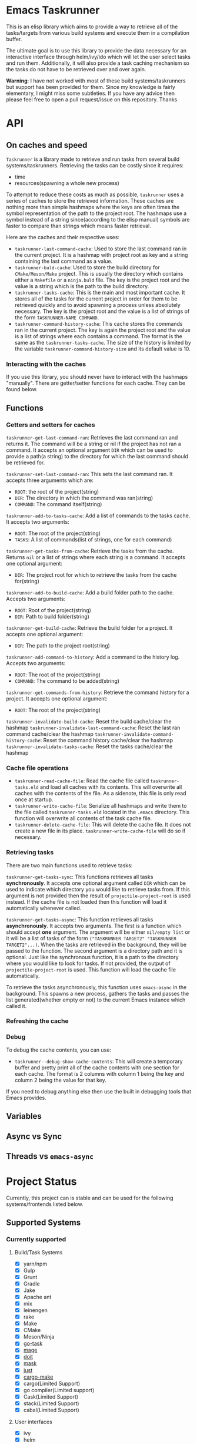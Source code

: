 * Emacs Taskrunner
This is an elisp library which aims to provide a way to retrieve all of the
tasks/targets from various build systems and execute them in a compilation buffer.

The ultimate goal is to use this library to provide the data necessary for an
interactive interface through helm/ivy/ido which will let the user select tasks
and run them. Additionally, it will also provide a task caching mechanism so the
tasks do not have to be retrieved over and over again.

*Warning*: I have not worked with most of these build systems/taskrunners but
 support has been provided for them. Since my knowledge is fairly elementary, I
 might miss some subtleties. If you have any advice then please feel free to
 open a pull request/issue on this repository. Thanks
 
* API
** On caches and speed
~Taskrunner~ is a library made to retrieve and run tasks from several build
systems/taskrunners. Retrieving the tasks can be costly since it requires:
- time
- resources(spawning a whole new process)
To attempt to reduce these costs as much as possible, ~taskrunner~ uses a series
of caches to store the retrieved information. These caches are nothing more than
simple hashmaps where the keys are often times the symbol representation of the
path to the project root. The hashmaps use a symbol instead of a string
since(according to the elisp manual) symbols are faster to compare than strings
which means faster retrieval. 

Here are the caches and their respective uses:
- ~taskrunner-last-command-cache~: Used to store the last command ran in the
  current project. It is a hashmap with project root as key and a string
  containing the last command as a value.
- ~taskrunner-buld-cache~: Used to store the build directory for ~CMake/Meson/Make~
  project. This is usually the directory which contains either a ~Makefile~ or a
  ~ninja.buld~ file. The key is the project root and the value is a string which
  is the path to the build directory.
- ~taskrunner-tasks-cache~: This is the main and most important cache. It stores
  all of the tasks for the current project in order for them to be retrieved
  quickly and to avoid spawning a process unless absolutely necessary. The key
  is the project root and the value is a list of strings of the form
  ~TASKRUNNER-NAME COMMAND~.
- ~taskrunner-command-history-cache~: This cache stores the commands ran in the
  current project. The key is again the project root and the value is a list of
  strings where each contains a command. The format is the same as the
  ~taskrunner-tasks-cache~. The size of the history is limited by the variable
  ~taskrunner-command-history-size~ and its default value is 10.
*** Interacting with the caches
If you use this library, you should never have to interact with the hashmaps
"manually". There are getter/setter functions for each cache. They can be found below.
** Functions
*** Getters and setters for caches
~taskrunner-get-last-command-ran~: Retrieves the last command ran and returns
it. The command will be a string or nil if the project has not ran a command. 
It accepts an optional argument ~DIR~ which can be used to provide a path(a
string) to the directory for which the last command should be retrieved for.

~taskrunner-set-last-command-ran~: This sets the last command ran. It accepts
three arguments which are:
- ~ROOT~: the root of the project(string)
- ~DIR~: The directory in which the command was ran(string)
- ~COMMAND~: The command itself(string)
  
~taskrunner-add-to-tasks-cache~: Add a list of commands to the tasks cache. It
accepts two arguments:
- ~ROOT~: The root of the project(string)
- ~TASKS~: A list of commands(list of strings, one for each command)
  
~taskrunner-get-tasks-from-cache~: Retrieve the tasks from the cache. Returns ~nil~
or a list of strings where each string is a command. It accepts one optional
argument:
- ~DIR~: The project root for which to retrieve the tasks from the cache for(string)
  
~taskrunner-add-to-build-cache~: Add a build folder path to the cache. Accepts two
arguments:
- ~ROOT~: Root of the project(string)
- ~DIR~: Path to build folder(string)

~taskrunner-get-build-cache~: Retrieve the build folder for a project. It accepts
one optional argument:
- ~DIR~: The path to the project root(string)
  
~taskrunner-add-command-to-history~: Add a command to the history log. Accepts two
arguments:
- ~ROOT~: The root of the project(string)
- ~COMMAND~: The command to be added(string)
  
~taskrunner-get-commands-from-history~: Retrieve the command history for a
project. It accepts one optional argument:
- ~ROOT~: The root of the project(string)

~taskrunner-invalidate-build-cache~: Reset the build cache/clear the hashmap
~taskrunner-invalidate-last-command-cache~: Reset the last ran command cache/clear the hashmap
~taskrunner-invalidate-command-history-cache~: Reset the command history cache/clear the hashmap
~taskrunner-invalidate-tasks-cache~: Reset the tasks cache/clear the hashmap
*** Cache file operations
- ~taskrunner-read-cache-file~: Read the cache file called ~taskrunner-tasks.eld~
  and load all caches with its contents. This will overwrite all caches with the
  contents of the file. As a sidenote, this file is only read once at startup.
- ~taskrunner-write-cache-file~: Serialize all hashmaps and write them to the file
  called ~taskrunner-tasks.eld~ located in the ~.emacs~ directory. This function
  will overwrite all contents of the task cache file.
- ~taskrunner-delete-cache-file~: This will delete the cache file. It does not
  create a new file in its place. ~taskrunner-write-cache-file~ will do so if necessary.
*** Retrieving tasks
There are two main functions used to retrieve tasks:

~taskrunner-get-tasks-sync~: This functions retrieves all tasks
*synchronously*. It accepts one optional argument called ~DIR~ which can be used
to indicate which directory you would like to retrieve tasks from. If this
argument is not provided then the result of ~projectile-project-root~ is used
instead. If the cache file is not loaded then this function will load it
automatically whenever called.

~taskrunner-get-tasks-async~: This function retrieves all tasks *asynchronously*. It
accepts two arguments. The first is a function which should accept *one*
argument. The argument will be either ~nil/empty list~ or it will be a list of
tasks of the form ~("TASKRUNNER TARGET2" "TASKRUNNER TARGET2"...)~. When the tasks
are retrieved in the background, they will be passed to the function. The second
argument is a directory path and it is optional. Just like the synchronous
function, it is a path to the directory where you would like to look for
tasks. If not provided, the output of ~projectile-project-root~ is used. This
function will load the cache file automatically.

To retrieve the tasks asynchronously, this function uses ~emacs-async~ in the
background. This spawns a new process, gathers the tasks and passes the list
generated(whether empty or not) to the current Emacs instance which called it.
*** Refreshing the cache
*** Debug
To debug the cache contents, you can use:
- ~taskrunner--debug-show-cache-contents~: This will create a temporary buffer and
  pretty print all of the cache contents with one section for each cache. The
  format is 2 columns with column 1 being the key and column 2 being the value
  for that key.

If you need to debug anything else then use the built in debugging tools that
Emacs provides.
** Variables
** Async vs Sync
** Threads vs ~emacs-async~ 
* Project Status
Currently, this project can is stable and can be used for the following
systems/frontends listed below.
** Supported Systems
*** Currently supported
**** Build/Task Systems
- [X] yarn/npm
- [X] Gulp
- [X] Grunt
- [X] Gradle
- [X] Jake
- [X] Apache ant
- [X] mix
- [X] leinengen
- [X] rake
- [X] Make
- [X] CMake
- [X] Meson/Ninja
- [X] [[https://github.com/go-task/task][go-task]] 
- [X] [[https://github.com/magefile/mage][mage]] 
- [X] [[https://github.com/pydoit/doit][doit]] 
- [X] [[https://github.com/jakedeichert/mask][mask]] 
- [X] [[https://github.com/casey/just][just]] 
- [X] [[https://github.com/sagiegurari/cargo-make][cargo-make]]
- [X] cargo(Limited Support)
- [X] go compiler(Limited support)
- [X] Cask(Limited Support)
- [X] stack(Limited Support)
- [X] cabal(Limited Support)
**** User interfaces
- [X] ivy
- [X] helm
- [X] ido
*** Planning to add support for
- [ ] Apache maven
- [ ] [[https://waf.io/][waf]] 
- [ ] [[https://github.com/pantsbuild/pants][pants]] 
- [ ] tasks.json(VSCode)
- [ ] Ninja
- [ ] sbt
- [ ] Buck
- [ ] Bazel
- [ ] msbuild(Maybe)
